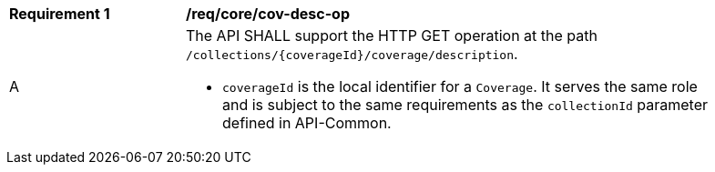 [[req_core_cov-desc-op]]
[width="90%",cols="2,6a"]
|===
^|*Requirement {counter:req-id}* |*/req/core/cov-desc-op*
^|A |The API SHALL support the HTTP GET operation at the path `/collections/{coverageId}/coverage/description`.

* `coverageId` is the local identifier for a `Coverage`. It serves the same role and is subject to the same requirements as the `collectionId` parameter defined in API-Common.
|===
